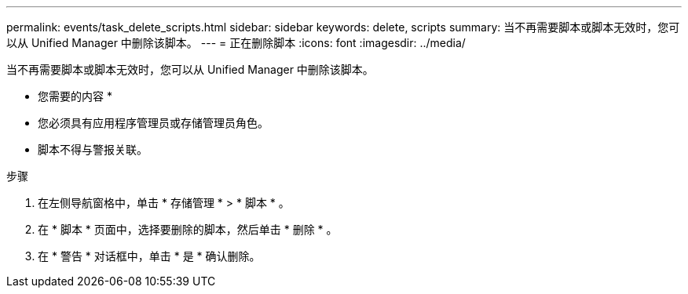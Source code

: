 ---
permalink: events/task_delete_scripts.html 
sidebar: sidebar 
keywords: delete, scripts 
summary: 当不再需要脚本或脚本无效时，您可以从 Unified Manager 中删除该脚本。 
---
= 正在删除脚本
:icons: font
:imagesdir: ../media/


[role="lead"]
当不再需要脚本或脚本无效时，您可以从 Unified Manager 中删除该脚本。

* 您需要的内容 *

* 您必须具有应用程序管理员或存储管理员角色。
* 脚本不得与警报关联。


.步骤
. 在左侧导航窗格中，单击 * 存储管理 * > * 脚本 * 。
. 在 * 脚本 * 页面中，选择要删除的脚本，然后单击 * 删除 * 。
. 在 * 警告 * 对话框中，单击 * 是 * 确认删除。

